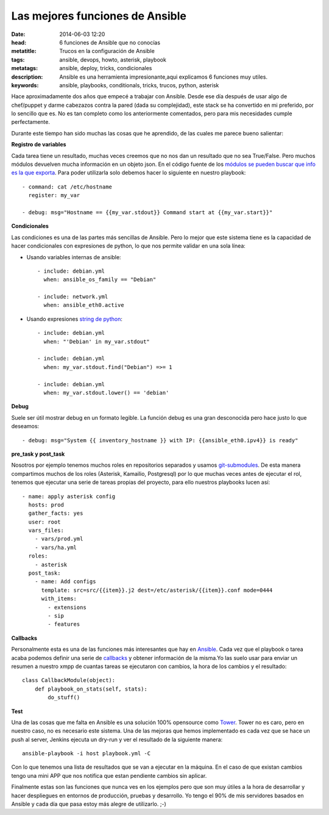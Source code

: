 Las mejores funciones de Ansible
================================

:date: 2014-06-03 12:20
:head: 6 funciones de Ansible que no conocías
:metatitle: Trucos en la configuración de Ansible
:tags: ansible, devops, howto, asterisk, playbook
:metatags: ansible, deploy, tricks, condicionales
:description: Ansible es una herramienta impresionante,aqui explicamos 6 funciones muy utiles.
:keywords: ansible, playbooks, conditionals, tricks, trucos, python, asterisk

Hace aproximadamente dos años que empecé a trabajar con Ansible. Desde ese día después de usar algo de chef/puppet y darme cabezazos contra la pared (dada su complejidad), este stack se ha convertido en mi preferido, por lo sencillo que es. No es tan completo como los anteriormente comentados, pero para mis necesidades cumple perfectamente.

Durante este tiempo han sido muchas las cosas que he aprendido, de las cuales me parece bueno salientar:

**Registro de variables**

Cada tarea tiene un resultado, muchas veces creemos que no nos dan un resultado que no sea True/False. Pero muchos módulos devuelven mucha información en un objeto json. En el código fuente de los `módulos se pueden buscar que info es la que exporta <https://github.com/ansible/ansible/blob/devel/library/commands/command#L150-L160>`__. Para poder utilizarla solo debemos hacer lo siguiente en nuestro playbook::

    - command: cat /etc/hostname
      register: my_var

    - debug: msg="Hostname == {{my_var.stdout}} Command start at {{my_var.start}}"


**Condicionales**

Las condiciones es una de las partes más sencillas de Ansible. Pero lo mejor que este sistema tiene es la capacidad de hacer condicionales con expresiones de python, lo que nos permite validar en una sola línea:

- Usando variables internas de ansible::

    - include: debian.yml
      when: ansible_os_family == "Debian"

    - include: network.yml
      when: ansible_eth0.active

- Usando expresiones `string de python <https://docs.python.org/2/library/string.html>`__::

    - include: debian.yml
      when: "'Debian' in my_var.stdout"

    - include: debian.yml
      when: my_var.stdout.find("Debian") =>= 1

    - include: debian.yml
      when: my_var.stdout.lower() == 'debian'

**Debug**

Suele ser útil mostrar debug en un formato legible. La función debug es una gran desconocida pero hace justo lo que deseamos::

    - debug: msg="System {{ inventory_hostname }} with IP: {{ansible_eth0.ipv4}} is ready"

**pre_task y post_task**

Nosotros por ejemplo tenemos muchos roles en repositorios separados y usamos `git-submodules <http://git-scm.com/docs/git-submodule>`__. De esta manera compartimos muchos de los roles (Asterisk, Kamailio, Postgresql) por lo que muchas veces antes de ejecutar el rol, tenemos que ejecutar una serie de tareas propias del proyecto, para ello nuestros playbooks lucen así::

    - name: apply asterisk config
      hosts: prod
      gather_facts: yes
      user: root
      vars_files:
        - vars/prod.yml
        - vars/ha.yml
      roles:
        - asterisk
      post_task:
        - name: Add configs
          template: src=src/{{item}}.j2 dest=/etc/asterisk/{{item}}.conf mode=0444
          with_items:
            - extensions
            - sip
            - features


**Callbacks**

Personalmente esta es una de las funciones más interesantes que hay en `Ansible <http://jpmens.net/2012/09/11/watching-ansible-at-work-callbacks/>`__. Cada vez que el playbook o tarea acaba podemos definir una serie de `callbacks <https://github.com/ansible/ansible/blob/devel/plugins/callbacks/osx_say.py#L31>`__ y obtener información de la misma.Yo las suelo usar para enviar un resumen a nuestro xmpp de cuantas tareas se ejecutaron con cambios, la hora de los cambios y el resultado::


    class CallbackModule(object):
        def playbook_on_stats(self, stats):
            do_stuff()

**Test**

Una de las cosas que me falta en Ansible es una solución 100% opensource como `Tower <http://www.ansible.com/tower>`__. Tower no es caro, pero en nuestro caso, no es necesario este sistema. Una de las mejoras que hemos implementado es cada vez que se hace un push al server, Jenkins ejecuta un dry-run y ver el resultado de la siguiente manera::

    ansible-playbook -i host playbook.yml -C

Con lo que tenemos una lista de resultados que se van a ejecutar en la máquina. En el caso de que existan cambios tengo una mini APP que nos notifica que estan pendiente cambios sin aplicar.

Finalmente estas son las funciones que nunca ves en los ejemplos pero que son muy útiles a la hora de desarrollar y hacer despliegues en entornos de producción, pruebas y desarrollo. Yo tengo el 90% de mis servidores basados en Ansible y cada día que pasa estoy más alegre de utilizarlo.  ;-)
